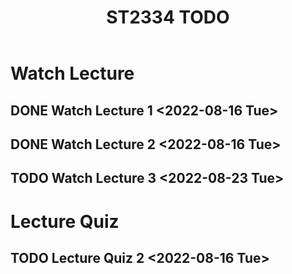 :PROPERTIES:
:ID:       d2e0c639-a1f5-414f-94d7-6e7ba798ea07
:END:
#+title: ST2334 TODO
#+filetags: :TODO:ST2334:

* Watch Lecture
** DONE Watch Lecture 1 <2022-08-16 Tue>
** DONE Watch Lecture 2 <2022-08-16 Tue>
** TODO Watch Lecture 3 <2022-08-23 Tue>

* Lecture Quiz
** TODO Lecture Quiz 2 <2022-08-16 Tue>
